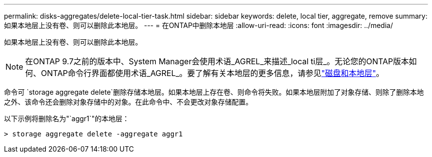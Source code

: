 ---
permalink: disks-aggregates/delete-local-tier-task.html 
sidebar: sidebar 
keywords: delete, local tier, aggregate, remove 
summary: 如果本地层上没有卷、则可以删除此本地层。 
---
= 在ONTAP中删除本地层
:allow-uri-read: 
:icons: font
:imagesdir: ../media/


[role="lead"]
如果本地层上没有卷、则可以删除此本地层。


NOTE: 在ONTAP 9.7之前的版本中、System Manager会使用术语_AGREL_来描述_local ti层_。无论您的ONTAP版本如何、ONTAP命令行界面都使用术语_AGREL_。要了解有关本地层的更多信息，请参见link:../disks-aggregates/index.html["磁盘和本地层"]。

命令可 `storage aggregate delete`删除存储本地层。如果本地层上存在卷、则命令将失败。如果本地层附加了对象存储、则除了删除本地之外、该命令还会删除对象存储中的对象。在此命令中、不会更改对象存储配置。

以下示例将删除名为"`aggr1`"的本地层：

....
> storage aggregate delete -aggregate aggr1
....